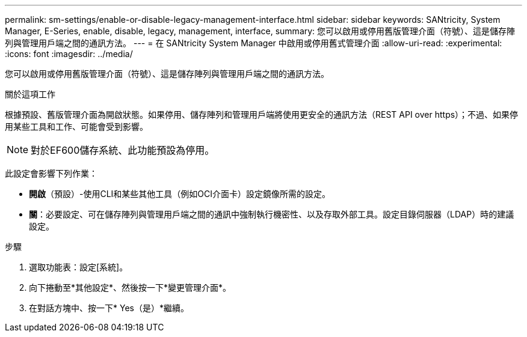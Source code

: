 ---
permalink: sm-settings/enable-or-disable-legacy-management-interface.html 
sidebar: sidebar 
keywords: SANtricity, System Manager, E-Series, enable, disable, legacy, management, interface, 
summary: 您可以啟用或停用舊版管理介面（符號）、這是儲存陣列與管理用戶端之間的通訊方法。 
---
= 在 SANtricity System Manager 中啟用或停用舊式管理介面
:allow-uri-read: 
:experimental: 
:icons: font
:imagesdir: ../media/


[role="lead"]
您可以啟用或停用舊版管理介面（符號）、這是儲存陣列與管理用戶端之間的通訊方法。

.關於這項工作
根據預設、舊版管理介面為開啟狀態。如果停用、儲存陣列和管理用戶端將使用更安全的通訊方法（REST API over https）；不過、如果停用某些工具和工作、可能會受到影響。

[NOTE]
====
對於EF600儲存系統、此功能預設為停用。

====
此設定會影響下列作業：

* *開啟*（預設）-使用CLI和某些其他工具（例如OCI介面卡）設定鏡像所需的設定。
* *關*：必要設定、可在儲存陣列與管理用戶端之間的通訊中強制執行機密性、以及存取外部工具。設定目錄伺服器（LDAP）時的建議設定。


.步驟
. 選取功能表：設定[系統]。
. 向下捲動至*其他設定*、然後按一下*變更管理介面*。
. 在對話方塊中、按一下* Yes（是）*繼續。

